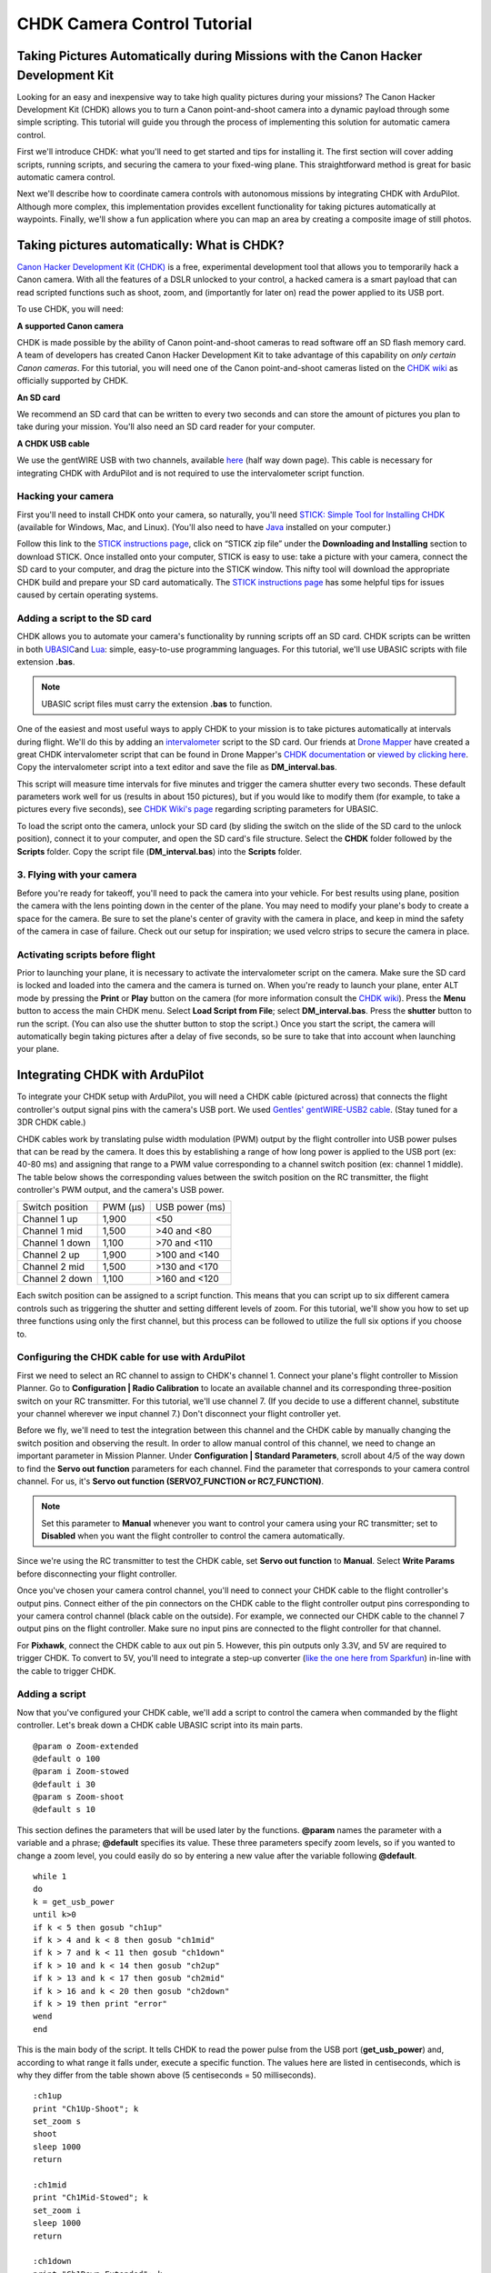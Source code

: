 .. _common-chdk-camera-control-tutorial:

============================
CHDK Camera Control Tutorial
============================

Taking Pictures Automatically during Missions with the Canon Hacker Development Kit
===================================================================================

Looking for an easy and inexpensive way to take high quality pictures
during your missions? The Canon Hacker Development Kit (CHDK) allows you
to turn a Canon point-and-shoot camera into a dynamic payload through
some simple scripting. This tutorial will guide you through the process
of implementing this solution for automatic camera control.

First we'll introduce CHDK: what you'll need to get started and tips for
installing it. The first section will cover adding scripts, running
scripts, and securing the camera to your fixed-wing plane. This
straightforward method is great for basic automatic camera control.

Next we'll describe how to coordinate camera controls with autonomous
missions by integrating CHDK with ArduPilot. Although more complex, this
implementation provides excellent functionality for taking pictures
automatically at waypoints. Finally, we'll show a fun application where
you can map an area by creating a composite image of still photos.

Taking pictures automatically: What is CHDK?
============================================

`Canon Hacker Development Kit (CHDK) <http://chdk.wikia.com/wiki/CHDK>`__ is a free, experimental
development tool that allows you to temporarily hack a Canon camera.
With all the features of a DSLR unlocked to your control, a hacked
camera is a smart payload that can read scripted functions such as
shoot, zoom, and (importantly for later on) read the power applied to
its USB port.

To use CHDK, you will need:

**A supported Canon camera**

CHDK is made possible by the ability of Canon point-and-shoot cameras to
read software off an SD flash memory card. A team of developers has
created Canon Hacker Development Kit to take advantage of this
capability on *only certain Canon cameras*. For this tutorial, you will
need one of the Canon point-and-shoot cameras listed on the `CHDK wiki <http://chdk.wikia.com/wiki/Template:Supported_Cameras>`__ as
officially supported by CHDK.

.. image:: ../../../images/camera-e1369761932378.jpg
    :target: ../_images/camera-e1369761932378.jpg

**An SD card**

We recommend an SD card that can be written to every two seconds and can
store the amount of pictures you plan to take during your mission.
You'll also need an SD card reader for your computer.

.. image:: ../../../images/sd_card.jpg
    :target: ../_images/sd_card.jpg

**A CHDK USB cable**

We use the gentWIRE USB with two channels, available
`here <http://www.brooxes.com/newsite/BBKK/BBKK-PARTS.html>`__ (half way
down page). This cable is necessary for integrating CHDK with ArduPilot and is
not required to use the intervalometer script function.

.. image:: ../../../images/gentled-CHDK.jpg
    :target: ../_images/gentled-CHDK.jpg

Hacking your camera
-------------------

First you'll need to install CHDK onto your camera, so naturally, you'll
need `STICK: Simple Tool for Installing CHDK <http://zenoshrdlu.com/stick/stick.html>`__ (available for Windows,
Mac, and Linux). (You'll also need to have
`Java <http://www.java.com/en/download/manual.jsp>`__ installed on your
computer.)

Follow this link to the `STICK instructions page <http://zenoshrdlu.com/stick/stick.html>`__, click on “STICK zip
file” under the **Downloading and Installing** section to download
STICK. Once installed onto your computer, STICK is easy to use: take a
picture with your camera, connect the SD card to your computer, and drag
the picture into the STICK window. This nifty tool will download the
appropriate CHDK build and prepare your SD card automatically. The
`STICK instructions page <http://zenoshrdlu.com/stick/stick.html>`__ has
some helpful tips for issues caused by certain operating systems.

Adding a script to the SD card
------------------------------

CHDK allows you to automate your camera's functionality by running
scripts off an SD card. CHDK scripts can be written in
both \ `UBASIC <https://en.wikipedia.org/wiki/UBASIC>`__\ and \ `Lua <https://en.wikipedia.org/wiki/Lua_(programming_language)>`__:
simple, easy-to-use programming languages. For this tutorial, we'll use
UBASIC scripts with file extension **.bas**.

.. note::

   UBASIC script files must carry the extension **.bas** to function.

One of the easiest and most useful ways to apply CHDK to your mission is
to take pictures automatically at intervals during flight. We'll do this
by adding an `intervalometer <https://en.wikipedia.org/wiki/Intervalometer>`__ script
to the SD card. Our friends at `Drone Mapper <https://dronemapper.com/>`__ have created a great CHDK
intervalometer script that can be found in Drone Mapper's \ `CHDK documentation <https://s3.amazonaws.com/DroneMapper_US/documentation/DroneMapper_CHDK.pdf>`__
or `viewed by clicking here <http://download.ardupilot.org/downloads/wiki/other_files/DM-Intervalometer.txt>`__. Copy
the intervalometer script into a text editor and save the file as **DM_interval.bas**.

This script will measure time intervals for five minutes and trigger the
camera shutter every two seconds. These default parameters work well for
us (results in about 150 pictures), but if you would like to modify them
(for example, to take a pictures every five seconds), see \ `CHDK Wiki's page <http://chdk.wikia.com/wiki/CHDK_scripting>`__ regarding scripting
parameters for UBASIC.

To load the script onto the camera, unlock your SD card (by sliding the
switch on the slide of the SD card to the unlock position), connect it
to your computer, and open the SD card's file structure. Select the
**CHDK** folder followed by the **Scripts** folder. Copy the script file
(**DM_interval.bas**) into the **Scripts** folder.

3. Flying with your camera
--------------------------

Before you're ready for takeoff, you'll need to pack the camera into
your vehicle. For best results using plane, position the camera with the
lens pointing down in the center of the plane. You may need to modify
your plane's body to create a space for the camera. Be sure to set the
plane's center of gravity with the camera in place, and keep in mind the
safety of the camera in case of failure. Check out our setup for
inspiration; we used velcro strips to secure the camera in place.

.. image:: ../../../images/plane_install_camera_chdk.jpg
    :target: ../_images/plane_install_camera_chdk.jpg

Activating scripts before flight
--------------------------------

Prior to launching your plane, it is necessary to activate the
intervalometer script on the camera. Make sure the SD card is locked and
loaded into the camera and the camera is turned on. When you're ready to
launch your plane, enter ALT mode by pressing the **Print** or **Play**
button on the camera (for more information consult the `CHDK wiki <http://chdk.wikia.com/wiki/CHDK>`__). Press the **Menu** button to
access the main CHDK menu. Select **Load Script from File**;
select \ **DM_interval.bas**. Press the **shutter** button to run the
script. (You can also use the shutter button to stop the script.) Once
you start the script, the camera will automatically begin taking
pictures after a delay of five seconds, so be sure to take that into
account when launching your plane.

Integrating CHDK with ArduPilot
===============================

.. image:: ../../../images/chdk-cable.jpg
    :target: ../_images/chdk-cable.jpg

To integrate your CHDK setup with ArduPilot, you will need a CHDK cable
(pictured across) that connects the flight controller's output signal pins with the
camera's USB port. We used \ `Gentles' gentWIRE-USB2 cable <http://gentles.ltd.uk/gentwire/usb.htm>`__. (Stay tuned for a 3DR
CHDK cable.)

CHDK cables work by translating pulse width modulation (PWM) output by
the flight controller into USB power pulses that can be read by the camera. It does
this by establishing a range of how long power is applied to the USB
port (ex: 40-80 ms) and assigning that range to a PWM value
corresponding to a channel switch position (ex: channel 1 middle). The
table below shows the corresponding values between the switch position
on the RC transmitter, the flight controller's PWM output, and the camera's USB power.

+-------------------+-----------+------------------+
| Switch position   | PWM (µs)  | USB power (ms)   |
+-------------------+-----------+------------------+
| Channel 1 up      | 1,900     | <50              |
+-------------------+-----------+------------------+
| Channel 1 mid     | 1,500     | >40 and <80      |
+-------------------+-----------+------------------+
| Channel 1 down    | 1,100     | >70 and <110     |
+-------------------+-----------+------------------+
| Channel 2 up      | 1,900     | >100 and <140    |
+-------------------+-----------+------------------+
| Channel 2 mid     | 1,500     | >130 and <170    |
+-------------------+-----------+------------------+
| Channel 2 down    | 1,100     | >160 and <120    |
+-------------------+-----------+------------------+

Each switch position can be assigned to a script function. This means
that you can script up to six different camera controls such as
triggering the shutter and setting different levels of zoom. For this
tutorial, we'll show you how to set up three functions using only the
first channel, but this process can be followed to utilize the full six
options if you choose to.

Configuring the CHDK cable for use with ArduPilot
-------------------------------------------------

First we need to select an RC channel to assign to CHDK's channel 1.
Connect your plane's flight controller to Mission Planner. Go to **Configuration \|
Radio Calibration** to locate an available channel and its corresponding
three-position switch on your RC transmitter. For this tutorial, we'll
use channel 7. (If you decide to use a different channel, substitute
your channel wherever we input channel 7.) Don't disconnect your flight controller
yet.

Before we fly, we'll need to test the integration between this channel
and the CHDK cable by manually changing the switch position and
observing the result. In order to allow manual control of this channel,
we need to change an important parameter in Mission Planner. Under
**Configuration \| Standard Parameters**, scroll about 4/5 of the way
down to find the **Servo out function** parameters for each channel.
Find the parameter that corresponds to your camera control channel. For
us, it's **Servo out function (SERVO7_FUNCTION or RC7_FUNCTION)**.

.. note::

   Set this parameter to **Manual** whenever you want to control your
   camera using your RC transmitter; set to **Disabled** when you want the
   flight controller to control the camera automatically.

Since we're using the RC transmitter to test the CHDK cable, set **Servo
out function** to **Manual**. Select **Write Params** before
disconnecting your flight controller.

Once you've chosen your camera control channel, you'll need to connect
your CHDK cable to the flight controller's output pins. Connect either of the pin
connectors on the CHDK cable to the flight controller output pins corresponding to
your camera control channel (black cable on the outside). For example,
we connected our CHDK cable to the channel 7 output pins on the flight controller.
Make sure no input pins are connected to the flight controller for that channel.

For **Pixhawk**, connect the CHDK cable to aux out pin 5. However, this
pin outputs only 3.3V, and 5V are required to trigger CHDK. To convert
to 5V, you'll need to integrate a step-up converter (`like the one here from Sparkfun <https://www.sparkfun.com/products/10968>`__) in-line with
the cable to trigger CHDK.

Adding a script
---------------

Now that you've configured your CHDK cable, we'll add a script to
control the camera when commanded by the flight controller. Let's break down a CHDK
cable UBASIC script into its main parts.

::

    @param o Zoom-extended
    @default o 100
    @param i Zoom-stowed
    @default i 30
    @param s Zoom-shoot
    @default s 10

This section defines the parameters that will be used later by the
functions. **@param** names the parameter with a variable and a phrase;
**@default** specifies its value. These three parameters specify zoom
levels, so if you wanted to change a zoom level, you could easily do so
by entering a new value after the variable following **@default**.

::

    while 1
    do
    k = get_usb_power
    until k>0
    if k < 5 then gosub "ch1up"
    if k > 4 and k < 8 then gosub "ch1mid"
    if k > 7 and k < 11 then gosub "ch1down"
    if k > 10 and k < 14 then gosub "ch2up"
    if k > 13 and k < 17 then gosub "ch2mid"
    if k > 16 and k < 20 then gosub "ch2down"
    if k > 19 then print "error"
    wend
    end

This is the main body of the script. It tells CHDK to read the power
pulse from the USB port (**get_usb_power**) and, according to what
range it falls under, execute a specific function. The values here are
listed in centiseconds, which is why they differ from the table shown
above (5 centiseconds = 50 milliseconds).

::

    :ch1up
    print "Ch1Up-Shoot"; k
    set_zoom s
    shoot
    sleep 1000
    return

    :ch1mid
    print "Ch1Mid-Stowed"; k
    set_zoom i
    sleep 1000
    return

    :ch1down
    print "Ch1Down-Extended"; k
    set_zoom o
    sleep 1000
    return

    :ch2up
    return

    :ch2mid
    return

    :ch2down
    return

This is where the script defines what each function will do. Since we
aren't utilizing the channel 2 options, **ch2up**, **ch2mid**, and
**ch2down** functions are empty. The **ch1up** function will set the
zoom to the value specified by the variable **s** using the
**set_zoom** command and take a picture using the **shoot** command.
The **ch1mid** function uses **set_zoom** to set the lens to its stowed
position, and the **ch1down** function fully extends the lens. The
**print** command will output the specified text to the camera's display
along with the actual output value of the USB power pulse (**k**).

In short, the above script will cause the following behaviors:

When channel 7 is set to the up position, CHDK will set zoom to 10 and
take a picture.

When channel 7 is set to the mid position, CHDK will set zoom to 30
(stowed position).

When channel 7 is set to the down position, CHDK will set zoom to 100
(extended position).

`Click here to view the above script <http://download.ardupilot.org/downloads/wiki/other_files/3DR_Shoot.txt>`__,
copy into a text editor, and save as \ **3DR_Shoot.bas**. Now that
you're familiar with how the script works, you can easily change the
commands of each function. For example, you can add a **shoot** command
to **ch1down** or change one of the zoom level parameters. If you're
utilizing the channel two functions, you can easily add commands to
those functions in the same format shown above.

Add the script file to the SD card as described in the previous section.

Testing the CHDK cable
----------------------

Testing the CHDK cable will ensure that our camera controls execute as
expected and is a great opportunity to test for potential noise created
by your equipment setup.

.. image:: ../../../images/USB_Remote_01.png
    :target: ../_images/USB_Remote_01.png

To tell CHDK to listen to the cable, we need to set the Enable Remote
parameter. On the camera, access the CHDK menu, select **Remote
Parameters,** and select **Enable Remote** as shown. This setting must
be enabled to allow communication with the CHDK cable.

Connect the CHDK cable to the camera's USB port, and
run \ **3DR_Shoot.bas**. Test the result of each switch position. The
resulting behaviors should reflect those listed in the previous step.
Observe the USB pulse values output to the camera display, and compare
them with the ranges show in the code. If you encounter problems, see
the **Advanced Topics**\ section below for additional testing and
troubleshooting information.

Programming camera controls in Mission Planner
----------------------------------------------

Mission Planner allows you to program servo outputs as events at
waypoints. By using this feature, we can add a command to output a PWM
value (corresponding to a switch position and function) after the plane
achieves each waypoint.

Once you have your waypoints configured in Mission Planner as shown
below, select your first waypoint and click “Add Below”.

.. image:: ../../../images/mp_add_command1.jpg
    :target: ../_images/mp_add_command1.jpg

For your new command, set **Command** type to **DO_SET_SERVO**. (This
tells the flight controller that this command means output to a servo.) Set **Ser
No**\ (servo number) to the number of your camera control channel
(ex:**7**). (This tells the flight controller where to output: for us, servo channel 7
is the CHDK cable.) And set **PWM** to **1900**. (This value tells the
flight controller what to output: 1,900 microseconds of pulse width modulation
corresponds to the high position under which the shoot command is
located). Repeat this process for each waypoint at which you would like
to take a picture. The screen below shows a shutter command correctly
applied at each of three waypoints.

.. image:: ../../../images/mp_configure_commands_1900.jpg
    :target: ../_images/mp_configure_commands_1900.jpg

.. note::

    Columns in the Waypoints table accrue different meanings based on
    the type of command currently selected. These column definitions only
    become visible when the command is selected as different parameters
    apply to different types of commands.*

Since we're using the flight controller to control the camera, we need to set
the \ **Servo out function (RC7_FUNCTION or SERVO7_FUNCTION)** parameter to **Disabled**
(under **Standard Parameters**). Write waypoints and parameters to the
flight controller.

Ensure that your camera and flight controller are connected correctly.
Run \ **3DR_Shoot.bas** prior to launch. Fly your mission according to
standard practices and safety procedures.

Creating a composite image
==========================

One of our favorite applications of CHDK is creating a map of an area by
stitching automatically-captured pictures into a composite image. We'll
use the same
`3DR_Shoot.bas <http://download.ardupilot.org/downloads/wiki/other_files/3DR_Shoot.txt>`__\ script
that we used in the previous section. The process is similar to setting
shutter triggers at waypoints, only to make sure we capture the entire
area we need more frequent, more regular waypoints. We’ll do this
automatically using Mission Planner’s **Grid V2** automatic waypoint
function.

Setting waypoints with GridV2
-----------------------------

First locate the area you wish to map in Mission Planner. Right-click
and select \ **Draw Polygon\| Add Polygon Point**. Add polygon points
until you have created a polygon around the area you wish to map. Once
you are satisfied with your polygon, right-click and select **Auto WP
\| GridV2** as shown below.

.. image:: ../../../images/mp_auto_wp_select_gridv2.jpg
    :target: ../_images/mp_auto_wp_select_gridv2.jpg

Input a relative altitude (100 feet is fine if you are unsure). Input a
distance between lines; the larger the number, the fewer waypoints
you’ll end up with. When prompted, enter a distance between each
waypoint; the same rationale applies here. Enter line direction; the
waypoints below show a line direction of 70. When prompted to add camera
triggers, input “Yes”; *this will create a command after each waypoint,
it will not automatically set up your CHDK commands*. We recommend
experimenting with these settings until you find the waypoint
configuration that is right for your mission. You should now have a grid
of waypoints mapped onto your polygon as shown below.

.. image:: ../../../images/mp_gridv2.jpg
    :target: ../_images/mp_gridv2.jpg

Here is where we have to switch our automatic functionality for some
manual labor. GridV2 has created a command after each waypoint with
command type DO_DIGICAM_CONTROL. However, for our CHDK setup, we need
command type **DO_SET_SERVO**. For each DO_DIGICAM_CONTROL command,
change command type to \ **DO_SET_SERVO**, set **Ser No** to **7** (or
whichever channel you're using), and set **PWM** to **1,100** (to call
the 3DR_Shoot.bas function that takes a picture).

When run, this mission returns a set of images that can be stitched
together to create a map of the selected polygon.

Stitching images
----------------

`Microsoft Image Composite Editor (ICE) <http://research.microsoft.com/en-us/um/redmond/projects/ice/>`__
is a great, free tool for automatically stitching images together into a
composite. Just upload your images, and ICE will stitch them together.
Here's an example of one of our composites:

.. image:: ../../../images/marina_stitch_medium.jpg
    :target: ../_images/marina_stitch_medium.jpg

We hope this solution provides some enhanced functionality to your
missions and expands your autonomous imaging capabilities. For more
information, check out the Advanced Topics section below.

Appendix
========

Camera Settings
---------------

The following settings will help ensure that you get the best results
from your aerial imagery.  The picture settings should can be adjusted
based on your environment, but the listed values are a good place to
start. Both the Canon settings and CHDK settings will vary from camera
to camera.

CHDK settings have a tendency to be unintuitive and to reset themselves
at random, so be sure to understand what each setting does and check to
make sure they have not changed before you fly!

Canon Settings
~~~~~~~~~~~~~~

-  Flash: Off
-  Function

   -  ISO: **Auto**
   -  AWB: **Daylight**
   -  Image Size: **L**
   -  Image Quality: **Fine/Superfine**

-  Menu

   -  AF Frame: **Center**
   -  Digital Zoom: **Off**
   -  AF-Point Zoom: **Off**
   -  Servo AF: **Off**
   -  AF assist beam: **Off**
   -  Flash Settings

      -  Red Eye correction: **Off**
      -  Red-Eye Lamp: **Off**

   -  Date Stamp: **Date & Time**
   -  Power Saving...

      -  Auto Power Down: **Off**
      -  Display Off: **1 min**

   -  IS Settings...

      -  IS Mode: **Shoot Only**
      -  Powered IS: **Off**

   -  GPS: **On**

CHDK Settings
~~~~~~~~~~~~~

-  Function

   -  Autostart: On
   -  Save Params: ON
   -  Remote Parameters: Enable Remote

-  Menu

   -  Extra Photo Operations...

      -  Disable Overrides: **Disable**
      -  Override Shutter Speed: **1/1600**
      -  Value Factor: **1**
      -  Override Subj. Dist V: **65535**
      -  Value Factor: **1**
      -  Custom Auto ISO...

         -  Enable custom auto ISO
         -  Minimal: **1/1000**
         -  Clear override values @start: Disable

Advanced Topics
===============

CHDK Cable Troubleshooting and Testing
--------------------------------------

CHDK cables work by translating pulse width modulation (PWM) output by
the flight controller into USB power pulses that can be read by the camera. It does
this by establishing a range of how long power is applied to the USB
port (ex: 40-80 ms) and assigning that range to a PWM value
corresponding to a channel switch position (ex: Channel middle).The
table below shows the corresponding output values between the switch
position on the RC transmitter, the flight controller's PWM output, and the camera's
USB power. In practice, our Spektrum DX 8 outputs the values shown in
the rightmost column.

+-------------------+-----------+------------------+----------------------------------------+
| Switch position   | PWM (µs)  | USB power (ms)   | Spektrum DX8 USB power readings (ms)   |
+-------------------+-----------+------------------+----------------------------------------+
| Channel 1 up      | 1,100     | <50              | 30                                     |
+-------------------+-----------+------------------+----------------------------------------+
| Channel 1 mid     | 1,500     | >40 and <80      | 50 or 60                               |
+-------------------+-----------+------------------+----------------------------------------+
| Channel 1 down    | 1,900     | >70 and <110     | 90                                     |
+-------------------+-----------+------------------+----------------------------------------+
| Channel 2 up      | 1,100     | >100 and <140    | 130                                    |
+-------------------+-----------+------------------+----------------------------------------+
| Channel 2 mid     | 1,500     | >130 and <170    | 150 or 160                             |
+-------------------+-----------+------------------+----------------------------------------+
| Channel 2 down    | 1,900     | >160 and <120    | 190                                    |
+-------------------+-----------+------------------+----------------------------------------+

To verify that your transmitter behaves similarly, you may want to
perform a test to ensure that a valid USB power value is returned for
each switch position. View the `3DR CHDK Tester script here <http://download.ardupilot.org/downloads/wiki/other_files/3DRCHDKTester.txt>`__.
Copy the contents into a text editor and save as **3DRCHDKTester.bas**.
Load into your (unlocked) SD card by copying the file into the
**Scripts** folder (in the **CHDK** folder).

Configuring CHDK cable for Testing
~~~~~~~~~~~~~~~~~~~~~~~~~~~~~~~~~~

Before we can test the CHDK cable, we'll need to choose a channel for
camera control and configure the corresponding inputs. Connect your
plane's flight controller to Mission Planner. Go to **Configuration \| Radio
Calibration** to locate an available channel and its corresponding
switch on your RC transmitter. (We'll use channel 7.) Check the PWM
outputs for the up, mid, and down positions of the channel. Compare them
with the table shown above.

Before we disconnect the flight controller, we need to change an important parameter
that you'll be using often. Under **Configuration** -> **Standard
Parameters**, scroll about 4/5 of the way down to find the **Servo out
function** parameters for each channel. Find the parameter that
corresponds to your camera control channel. For us, it's **Servo out
function (SERVO7_FUNCTION or RC7_FUNCTION)**.

***Set this parameter to Manual whenever you want to control your camera
using your RC transmitter; set to Disabled when you want the flight controller to
control the camera automatically.***

Since we're using the RC transmitter to test the CHDK cable, set **Servo
out function** to **Manual**. Select Write Params before disconnecting
your flight controller.

Once you've chosen your camera control channel, you'll need to connect
your CHDK cable to the flight controller's output pins. Connect either of the pin
connectors on the CHDK cable to the flight controller output pins corresponding to
your camera control channel (black cable on the outside). For example,
we connected our CHDK cable to the channel 7 output pins on the flight controller.
Make sure no input pins are connected for that channel.

Testing the CHDK cable
~~~~~~~~~~~~~~~~~~~~~~

Testing the CHDK cable will ensure that our camera controls execute as
expected and is a great opportunity to test for potential noise created
by your equipment setup.

Connect the CHDK cable to the camera's USB port. Turn the camera on,
load the \ **3DRCHDKTester.bas** script (by selecting **Load Script from
File** from the main CHDK menu), and press the shutter button to run the
test script.

To perform the test, set each camera control channel position on your RC
transmitter and observe the outputs on the display. Verify that these
outputs are within the acceptable USB power ranges in the table above.
If you encounter problems, you may need to shield your cable to prevent
noise.

Shielding the cable
~~~~~~~~~~~~~~~~~~~

Coming soon.

GeoTagging Images
-----------------

For information regarding geotagging images, more information can be
found on `Sandro Beningo's step-by-step guide. <http://www.diydrones.com/profiles/blogs/geotagging-images-with-mission-planner>`__

Troubleshooting
---------------

**Problem**: The tester script runs but does not display any output on
the camera screen.

Cause 1: Do you have the parameter SERVOx_FUNCTION=1 ir RCx_FUNCTION=1 for manual
override of the RC channel you are using? You can see both the PWM input
and output on the **Configuration \| Failsafes** screen in the Mission
Planner.

Cause 2: Is your output rail powered? Even if you are getting the
correct PWM signal out on your camera control channel, the output needs
5V DC. You can power the output rail with a jumper on JP1 as shown,
which bridges the input power to the output, or by directly running
power to the output.

Cause 3: Do you have the remote enabled in CHDK? In the CHDK menus:
Remote parameters > enable remote. Leave the other remote settings as
is.
